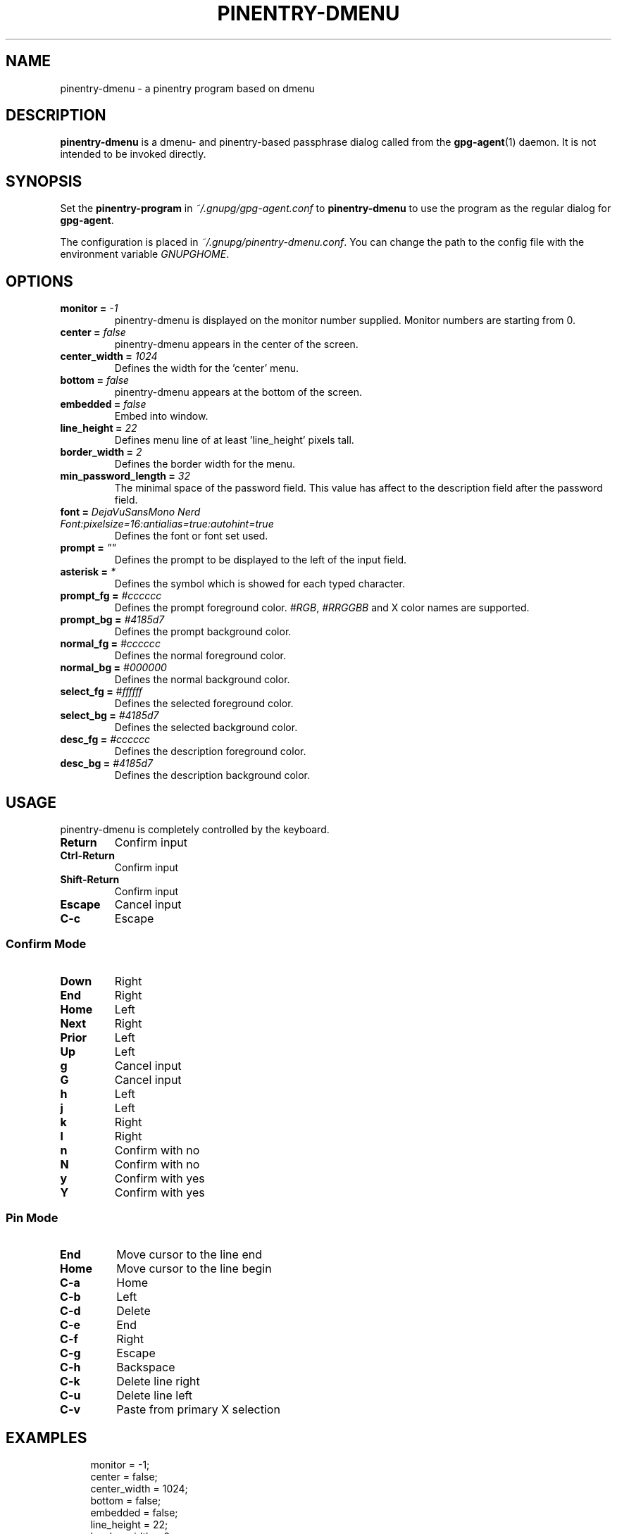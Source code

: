 .TH PINENTRY-DMENU 1 "DATE" pinentry-dmenu\-VERSION "pinentry-dmenu Manual"

.SH NAME
pinentry-dmenu - a pinentry program based on dmenu
.SH DESCRIPTION
.B pinentry-dmenu 
is a dmenu- and pinentry-based passphrase dialog called from the
.BR gpg-agent (1)
daemon. It is not intended to be invoked directly.

.SH SYNOPSIS
Set the 
.B pinentry-program
in
.IR ~/.gnupg/gpg-agent.conf
to
.B pinentry-dmenu
to use the program as the regular dialog for
.BR gpg-agent .
.PP
The configuration is placed in
.IR ~/.gnupg/pinentry-dmenu.conf .
You can change the path to the config file with the environment variable
.IR GNUPGHOME .

.SH OPTIONS
.TP
.BI "monitor =" " -1"
pinentry-dmenu is displayed on the monitor number supplied. Monitor numbers are starting from 0.
.TP
.BI "center =" " false"
pinentry-dmenu appears in the center of the screen.
.TP
.BI "center_width =" " 1024"
Defines the width for the 'center' menu.
.TP
.BI "bottom =" " false"
pinentry-dmenu appears at the bottom of the screen.
.TP
.BI "embedded =" " false"
Embed into window.
.TP
.BI "line_height =" " 22"
Defines menu line of at least 'line_height' pixels tall.
.TP
.BI "border_width =" " 2"
Defines the border width for the menu.
.TP
.BI "min_password_length =" " 32"
The minimal space of the password field. This value has affect to the description field after the password field.
.TP
.BI "font =" " DejaVuSansMono Nerd Font:pixelsize=16:antialias=true:autohint=true"
Defines the font or font set used.
.TP
.BI "prompt =" " """"
Defines the prompt to be displayed to the left of the input field.
.TP
.BI "asterisk =" " *"
Defines the symbol which is showed for each typed character.
.TP
.BI "prompt_fg =" " #cccccc"
Defines the prompt foreground color.
.IR #RGB ,
.I #RRGGBB
and X color names are supported.
.TP
.BI "prompt_bg =" " #4185d7"
Defines the prompt background color.
.TP
.BI "normal_fg =" " #cccccc"
Defines the normal foreground color.
.TP
.BI "normal_bg =" " #000000"
Defines the normal background color.
.TP
.BI "select_fg =" " #ffffff"
Defines the selected foreground color.
.TP
.BI "select_bg =" " #4185d7"
Defines the selected background color.
.TP
.BI "desc_fg =" " #cccccc"
Defines the description foreground color.
.TP
.BI "desc_bg =" " #4185d7"
Defines the description background color.

.SH USAGE
pinentry-dmenu is completely controlled by the keyboard.
.TP
.B Return
Confirm input
.TP
.B Ctrl-Return
Confirm input
.TP
.B Shift\-Return
Confirm input
.TP
.B Escape
Cancel input
.TP
.B C\-c
Escape

.SS Confirm Mode
.TP
.B Down
Right
.TP
.B End
Right
.TP
.B Home
Left
.TP
.B Next
Right
.TP
.B Prior
Left
.TP
.B Up
Left
.TP
.B g
Cancel input
.TP
.B G
Cancel input
.TP
.B h
Left
.TP
.B j
Left
.TP
.B k
Right
.TP
.B l
Right
.TP
.B n
Confirm with no
.TP
.B N
Confirm with no
.TP
.B y
Confirm with yes
.TP
.B Y
Confirm with yes

.SS Pin Mode
.TP
.B End
Move cursor to the line end
.TP
.B Home
Move cursor to the line begin
.TP
.B C\-a
Home
.TP
.B C\-b
Left
.TP
.B C\-d
Delete
.TP
.B C\-e
End
.TP
.B C\-f
Right
.TP
.B C\-g
Escape
.TP
.B C\-h
Backspace
.TP
.B C\-k
Delete line right
.TP
.B C\-u
Delete line left
.TP
.B C\-v
Paste from primary X selection

.SH EXAMPLES
.sp
.if n \{
.RS 4
.\}
.nf
monitor = -1;
center = false;
center_width = 1024;
bottom = false;
embedded = false;
line_height = 22;
border_width = 2;
min_password_length = 32;
font = "DejaVuSansMono Nerd Font:pixelsize=16:antialias=true:autohint=true";
prompt = "";
asterisk= "*";
prompt_fg = "#cccccc";
prompt_bg = "#4185d7";
normal_fg = "#cccccc";
normal_bg = "#000000";
select_fg = "#ffffff";
select_bg = "#4185d7";
desc_fg = "#cccccc";
desc_bg = "#4185d7";

.SH AUTHORS
.B pinentry-dmenu
is a fork of
.B dmenu
<https://tools.suckless.org/dmenu>
and uses the api of
.B pinentry
, a GnuPG tool.
.PD 0
.P
.PD
.B pinentry-dmenu
was written by mrdotx
.RI < klassiker@gmx.de >

.SH REPORTING BUGS
Report pinentry-dmenu bugs to <BUGREPORT>

.SH SEE ALSO
.BR dmenu (1),
.BR dwm (1),
.BR gpg-agent (1)
